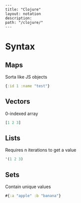 #+OPTIONS: toc:nil -:nil H:6 ^:nil
#+EXCLUDE_TAGS: noexport
#+BEGIN_EXAMPLE
---
title: "Clojure"
layout: notation
description:
path: "/clojure/"
---
#+END_EXAMPLE

* Syntax

** Maps

Sorta like JS objects

#+BEGIN_SRC clojure
{:id 1 :name "test"}
#+END_SRC

** Vectors

0-indexed array

#+BEGIN_SRC clojure
[1 2 3]
#+END_SRC

** Lists

Requires n iterations to get a value

#+BEGIN_SRC clojure
'(1 2 3)
#+END_SRC


** Sets

Contain unique values

#+BEGIN_SRC clojure
#{:a "apple" :b "banana"}
#+END_SRC
